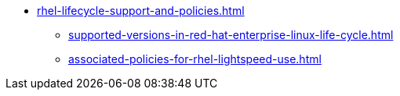 * xref:rhel-lifecycle-support-and-policies.adoc[]
** xref:supported-versions-in-red-hat-enterprise-linux-life-cycle.adoc[]
** xref:associated-policies-for-rhel-lightspeed-use.adoc[]
